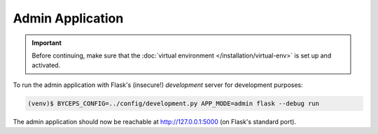 Admin Application
=================

.. important:: Before continuing, make sure that the :doc:`virtual
   environment </installation/virtual-env>` is set up and activated.

To run the admin application with Flask's (insecure!) *development*
server for development purposes:

.. code-block:: sh

   (venv)$ BYCEPS_CONFIG=../config/development.py APP_MODE=admin flask --debug run

The admin application should now be reachable at
`<http://127.0.0.1:5000>`_ (on Flask's standard port).
